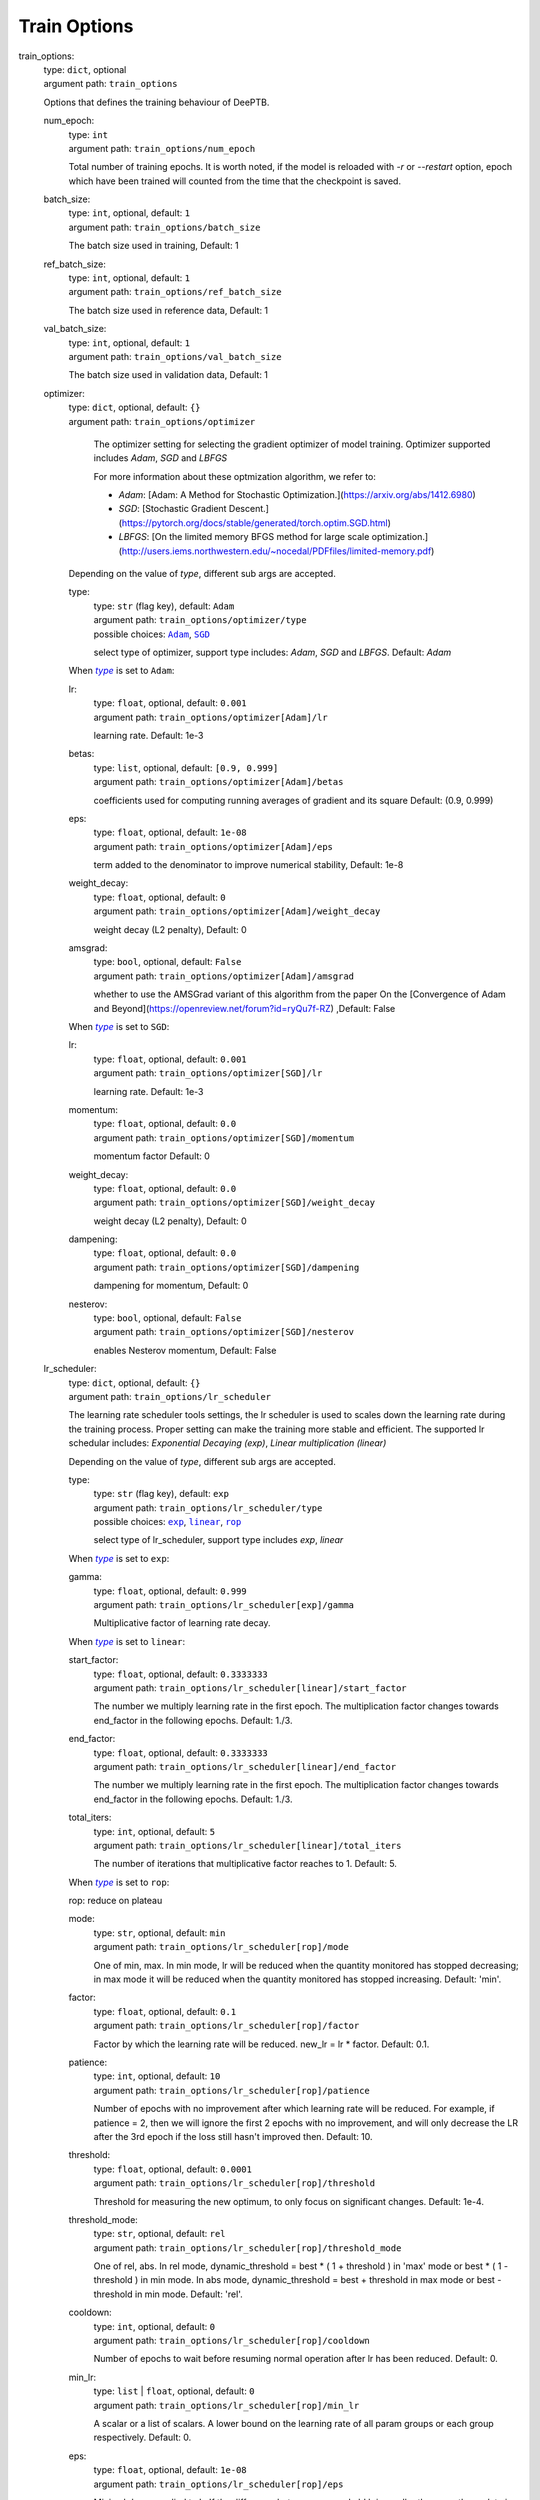 ========================================
Train Options
========================================
.. _`train_options`: 

train_options: 
    | type: ``dict``, optional
    | argument path: ``train_options``

    Options that defines the training behaviour of DeePTB.

    .. _`train_options/num_epoch`: 

    num_epoch: 
        | type: ``int``
        | argument path: ``train_options/num_epoch``

        Total number of training epochs. It is worth noted, if the model is reloaded with `-r` or `--restart` option, epoch which have been trained will counted from the time that the checkpoint is saved.

    .. _`train_options/batch_size`: 

    batch_size: 
        | type: ``int``, optional, default: ``1``
        | argument path: ``train_options/batch_size``

        The batch size used in training, Default: 1

    .. _`train_options/ref_batch_size`: 

    ref_batch_size: 
        | type: ``int``, optional, default: ``1``
        | argument path: ``train_options/ref_batch_size``

        The batch size used in reference data, Default: 1

    .. _`train_options/val_batch_size`: 

    val_batch_size: 
        | type: ``int``, optional, default: ``1``
        | argument path: ``train_options/val_batch_size``

        The batch size used in validation data, Default: 1

    .. _`train_options/optimizer`: 

    optimizer: 
        | type: ``dict``, optional, default: ``{}``
        | argument path: ``train_options/optimizer``

                The optimizer setting for selecting the gradient optimizer of model training. Optimizer supported includes `Adam`, `SGD` and `LBFGS` 

                For more information about these optmization algorithm, we refer to:

                - `Adam`: [Adam: A Method for Stochastic Optimization.](https://arxiv.org/abs/1412.6980)

                - `SGD`: [Stochastic Gradient Descent.](https://pytorch.org/docs/stable/generated/torch.optim.SGD.html)

                - `LBFGS`: [On the limited memory BFGS method for large scale optimization.](http://users.iems.northwestern.edu/~nocedal/PDFfiles/limited-memory.pdf) 

    


        Depending on the value of *type*, different sub args are accepted. 

        .. _`train_options/optimizer/type`: 

        type:
            | type: ``str`` (flag key), default: ``Adam``
            | argument path: ``train_options/optimizer/type`` 
            | possible choices: |code:train_options/optimizer[Adam]|_, |code:train_options/optimizer[SGD]|_

            select type of optimizer, support type includes: `Adam`, `SGD` and `LBFGS`. Default: `Adam`

            .. |code:train_options/optimizer[Adam]| replace:: ``Adam``
            .. _`code:train_options/optimizer[Adam]`: `train_options/optimizer[Adam]`_
            .. |code:train_options/optimizer[SGD]| replace:: ``SGD``
            .. _`code:train_options/optimizer[SGD]`: `train_options/optimizer[SGD]`_

        .. |flag:train_options/optimizer/type| replace:: *type*
        .. _`flag:train_options/optimizer/type`: `train_options/optimizer/type`_


        .. _`train_options/optimizer[Adam]`: 

        When |flag:train_options/optimizer/type|_ is set to ``Adam``: 

        .. _`train_options/optimizer[Adam]/lr`: 

        lr: 
            | type: ``float``, optional, default: ``0.001``
            | argument path: ``train_options/optimizer[Adam]/lr``

            learning rate. Default: 1e-3

        .. _`train_options/optimizer[Adam]/betas`: 

        betas: 
            | type: ``list``, optional, default: ``[0.9, 0.999]``
            | argument path: ``train_options/optimizer[Adam]/betas``

            coefficients used for computing running averages of gradient and its square Default: (0.9, 0.999)

        .. _`train_options/optimizer[Adam]/eps`: 

        eps: 
            | type: ``float``, optional, default: ``1e-08``
            | argument path: ``train_options/optimizer[Adam]/eps``

            term added to the denominator to improve numerical stability, Default: 1e-8

        .. _`train_options/optimizer[Adam]/weight_decay`: 

        weight_decay: 
            | type: ``float``, optional, default: ``0``
            | argument path: ``train_options/optimizer[Adam]/weight_decay``

            weight decay (L2 penalty), Default: 0

        .. _`train_options/optimizer[Adam]/amsgrad`: 

        amsgrad: 
            | type: ``bool``, optional, default: ``False``
            | argument path: ``train_options/optimizer[Adam]/amsgrad``

            whether to use the AMSGrad variant of this algorithm from the paper On the [Convergence of Adam and Beyond](https://openreview.net/forum?id=ryQu7f-RZ) ,Default: False


        .. _`train_options/optimizer[SGD]`: 

        When |flag:train_options/optimizer/type|_ is set to ``SGD``: 

        .. _`train_options/optimizer[SGD]/lr`: 

        lr: 
            | type: ``float``, optional, default: ``0.001``
            | argument path: ``train_options/optimizer[SGD]/lr``

            learning rate. Default: 1e-3

        .. _`train_options/optimizer[SGD]/momentum`: 

        momentum: 
            | type: ``float``, optional, default: ``0.0``
            | argument path: ``train_options/optimizer[SGD]/momentum``

            momentum factor Default: 0

        .. _`train_options/optimizer[SGD]/weight_decay`: 

        weight_decay: 
            | type: ``float``, optional, default: ``0.0``
            | argument path: ``train_options/optimizer[SGD]/weight_decay``

            weight decay (L2 penalty), Default: 0

        .. _`train_options/optimizer[SGD]/dampening`: 

        dampening: 
            | type: ``float``, optional, default: ``0.0``
            | argument path: ``train_options/optimizer[SGD]/dampening``

            dampening for momentum, Default: 0

        .. _`train_options/optimizer[SGD]/nesterov`: 

        nesterov: 
            | type: ``bool``, optional, default: ``False``
            | argument path: ``train_options/optimizer[SGD]/nesterov``

            enables Nesterov momentum, Default: False

    .. _`train_options/lr_scheduler`: 

    lr_scheduler: 
        | type: ``dict``, optional, default: ``{}``
        | argument path: ``train_options/lr_scheduler``

        The learning rate scheduler tools settings, the lr scheduler is used to scales down the learning rate during the training process. Proper setting can make the training more stable and efficient. The supported lr schedular includes: `Exponential Decaying (exp)`, `Linear multiplication (linear)`


        Depending on the value of *type*, different sub args are accepted. 

        .. _`train_options/lr_scheduler/type`: 

        type:
            | type: ``str`` (flag key), default: ``exp``
            | argument path: ``train_options/lr_scheduler/type`` 
            | possible choices: |code:train_options/lr_scheduler[exp]|_, |code:train_options/lr_scheduler[linear]|_, |code:train_options/lr_scheduler[rop]|_

            select type of lr_scheduler, support type includes `exp`, `linear`

            .. |code:train_options/lr_scheduler[exp]| replace:: ``exp``
            .. _`code:train_options/lr_scheduler[exp]`: `train_options/lr_scheduler[exp]`_
            .. |code:train_options/lr_scheduler[linear]| replace:: ``linear``
            .. _`code:train_options/lr_scheduler[linear]`: `train_options/lr_scheduler[linear]`_
            .. |code:train_options/lr_scheduler[rop]| replace:: ``rop``
            .. _`code:train_options/lr_scheduler[rop]`: `train_options/lr_scheduler[rop]`_

        .. |flag:train_options/lr_scheduler/type| replace:: *type*
        .. _`flag:train_options/lr_scheduler/type`: `train_options/lr_scheduler/type`_


        .. _`train_options/lr_scheduler[exp]`: 

        When |flag:train_options/lr_scheduler/type|_ is set to ``exp``: 

        .. _`train_options/lr_scheduler[exp]/gamma`: 

        gamma: 
            | type: ``float``, optional, default: ``0.999``
            | argument path: ``train_options/lr_scheduler[exp]/gamma``

            Multiplicative factor of learning rate decay.


        .. _`train_options/lr_scheduler[linear]`: 

        When |flag:train_options/lr_scheduler/type|_ is set to ``linear``: 

        .. _`train_options/lr_scheduler[linear]/start_factor`: 

        start_factor: 
            | type: ``float``, optional, default: ``0.3333333``
            | argument path: ``train_options/lr_scheduler[linear]/start_factor``

            The number we multiply learning rate in the first epoch.         The multiplication factor changes towards end_factor in the following epochs. Default: 1./3.

        .. _`train_options/lr_scheduler[linear]/end_factor`: 

        end_factor: 
            | type: ``float``, optional, default: ``0.3333333``
            | argument path: ``train_options/lr_scheduler[linear]/end_factor``

            The number we multiply learning rate in the first epoch.     The multiplication factor changes towards end_factor in the following epochs. Default: 1./3.

        .. _`train_options/lr_scheduler[linear]/total_iters`: 

        total_iters: 
            | type: ``int``, optional, default: ``5``
            | argument path: ``train_options/lr_scheduler[linear]/total_iters``

            The number of iterations that multiplicative factor reaches to 1. Default: 5.


        .. _`train_options/lr_scheduler[rop]`: 

        When |flag:train_options/lr_scheduler/type|_ is set to ``rop``: 

        rop: reduce on plateau

        .. _`train_options/lr_scheduler[rop]/mode`: 

        mode: 
            | type: ``str``, optional, default: ``min``
            | argument path: ``train_options/lr_scheduler[rop]/mode``

            One of min, max. In min mode, lr will be reduced when the quantity monitored has stopped decreasing;         in max mode it will be reduced when the quantity monitored has stopped increasing. Default: 'min'.

        .. _`train_options/lr_scheduler[rop]/factor`: 

        factor: 
            | type: ``float``, optional, default: ``0.1``
            | argument path: ``train_options/lr_scheduler[rop]/factor``

            Factor by which the learning rate will be reduced. new_lr = lr * factor. Default: 0.1.

        .. _`train_options/lr_scheduler[rop]/patience`: 

        patience: 
            | type: ``int``, optional, default: ``10``
            | argument path: ``train_options/lr_scheduler[rop]/patience``

            Number of epochs with no improvement after which learning rate will be reduced. For example,         if patience = 2, then we will ignore the first 2 epochs with no improvement,         and will only decrease the LR after the 3rd epoch if the loss still hasn't improved then. Default: 10.

        .. _`train_options/lr_scheduler[rop]/threshold`: 

        threshold: 
            | type: ``float``, optional, default: ``0.0001``
            | argument path: ``train_options/lr_scheduler[rop]/threshold``

            Threshold for measuring the new optimum, to only focus on significant changes. Default: 1e-4.

        .. _`train_options/lr_scheduler[rop]/threshold_mode`: 

        threshold_mode: 
            | type: ``str``, optional, default: ``rel``
            | argument path: ``train_options/lr_scheduler[rop]/threshold_mode``

            One of rel, abs. In rel mode, dynamic_threshold = best * ( 1 + threshold ) in 'max' mode or         best * ( 1 - threshold ) in min mode. In abs mode,         dynamic_threshold = best + threshold in max mode or best - threshold in min mode. Default: 'rel'.

        .. _`train_options/lr_scheduler[rop]/cooldown`: 

        cooldown: 
            | type: ``int``, optional, default: ``0``
            | argument path: ``train_options/lr_scheduler[rop]/cooldown``

            Number of epochs to wait before resuming normal operation after lr has been reduced. Default: 0.

        .. _`train_options/lr_scheduler[rop]/min_lr`: 

        min_lr: 
            | type: ``list`` | ``float``, optional, default: ``0``
            | argument path: ``train_options/lr_scheduler[rop]/min_lr``

            A scalar or a list of scalars.         A lower bound on the learning rate of all param groups or each group respectively. Default: 0.

        .. _`train_options/lr_scheduler[rop]/eps`: 

        eps: 
            | type: ``float``, optional, default: ``1e-08``
            | argument path: ``train_options/lr_scheduler[rop]/eps``

            Minimal decay applied to lr.         If the difference between new and old lr is smaller than eps, the update is ignored. Default: 1e-8.

    .. _`train_options/save_freq`: 

    save_freq: 
        | type: ``int``, optional, default: ``10``
        | argument path: ``train_options/save_freq``

        Frequency, or every how many iteration to saved the current model into checkpoints, The name of checkpoint is formulated as `latest|best_dptb|nnsk_b<bond_cutoff>_c<sk_cutoff>_w<sk_decay_w>`. Default: `10`

    .. _`train_options/validation_freq`: 

    validation_freq: 
        | type: ``int``, optional, default: ``10``
        | argument path: ``train_options/validation_freq``

        Frequency or every how many iteration to do model validation on validation datasets. Default: `10`

    .. _`train_options/display_freq`: 

    display_freq: 
        | type: ``int``, optional, default: ``1``
        | argument path: ``train_options/display_freq``

        Frequency, or every how many iteration to display the training log to screem. Default: `1`

    .. _`train_options/max_ckpt`: 

    max_ckpt: 
        | type: ``int``, optional, default: ``4``
        | argument path: ``train_options/max_ckpt``

        The maximum number of saved checkpoints, Default: 4

    .. _`train_options/loss_options`: 

    loss_options: 
        | type: ``dict``
        | argument path: ``train_options/loss_options``

        .. _`train_options/loss_options/train`: 

        train: 
            | type: ``dict``
            | argument path: ``train_options/loss_options/train``

            Loss options for training.


            Depending on the value of *method*, different sub args are accepted. 

            .. _`train_options/loss_options/train/method`: 

            method:
                | type: ``str`` (flag key)
                | argument path: ``train_options/loss_options/train/method`` 
                | possible choices: |code:train_options/loss_options/train[hamil]|_, |code:train_options/loss_options/train[eigvals]|_, |code:train_options/loss_options/train[hamil_abs]|_, |code:train_options/loss_options/train[hamil_blas]|_

                The loss function type, defined by a string like `<fitting target>_<loss type>`, Default: `eigs_l2dsf`. supported loss functions includes:

                                    - `eigvals`: The mse loss predicted and labeled eigenvalues and Delta eigenvalues between different k.
                                    - `hamil`: 
                                    - `hamil_abs`:
                                    - `hamil_blas`:
                

                .. |code:train_options/loss_options/train[hamil]| replace:: ``hamil``
                .. _`code:train_options/loss_options/train[hamil]`: `train_options/loss_options/train[hamil]`_
                .. |code:train_options/loss_options/train[eigvals]| replace:: ``eigvals``
                .. _`code:train_options/loss_options/train[eigvals]`: `train_options/loss_options/train[eigvals]`_
                .. |code:train_options/loss_options/train[hamil_abs]| replace:: ``hamil_abs``
                .. _`code:train_options/loss_options/train[hamil_abs]`: `train_options/loss_options/train[hamil_abs]`_
                .. |code:train_options/loss_options/train[hamil_blas]| replace:: ``hamil_blas``
                .. _`code:train_options/loss_options/train[hamil_blas]`: `train_options/loss_options/train[hamil_blas]`_

            .. |flag:train_options/loss_options/train/method| replace:: *method*
            .. _`flag:train_options/loss_options/train/method`: `train_options/loss_options/train/method`_


            .. _`train_options/loss_options/train[hamil]`: 

            When |flag:train_options/loss_options/train/method|_ is set to ``hamil``: 

            .. _`train_options/loss_options/train[hamil]/onsite_shift`: 

            onsite_shift: 
                | type: ``bool``, optional, default: ``False``
                | argument path: ``train_options/loss_options/train[hamil]/onsite_shift``

                Whether to use onsite shift in loss function. Default: False


            .. _`train_options/loss_options/train[eigvals]`: 

            When |flag:train_options/loss_options/train/method|_ is set to ``eigvals``: 

            .. _`train_options/loss_options/train[eigvals]/diff_on`: 

            diff_on: 
                | type: ``bool``, optional, default: ``False``
                | argument path: ``train_options/loss_options/train[eigvals]/diff_on``

                Whether to use random differences in loss function. Default: False

            .. _`train_options/loss_options/train[eigvals]/eout_weight`: 

            eout_weight: 
                | type: ``float``, optional, default: ``0.01``
                | argument path: ``train_options/loss_options/train[eigvals]/eout_weight``

                The weight of eigenvalue out of range. Default: 0.01

            .. _`train_options/loss_options/train[eigvals]/diff_weight`: 

            diff_weight: 
                | type: ``float``, optional, default: ``0.01``
                | argument path: ``train_options/loss_options/train[eigvals]/diff_weight``

                The weight of eigenvalue difference. Default: 0.01


            .. _`train_options/loss_options/train[hamil_abs]`: 

            When |flag:train_options/loss_options/train/method|_ is set to ``hamil_abs``: 

            .. _`train_options/loss_options/train[hamil_abs]/onsite_shift`: 

            onsite_shift: 
                | type: ``bool``, optional, default: ``False``
                | argument path: ``train_options/loss_options/train[hamil_abs]/onsite_shift``

                Whether to use onsite shift in loss function. Default: False


            .. _`train_options/loss_options/train[hamil_blas]`: 

            When |flag:train_options/loss_options/train/method|_ is set to ``hamil_blas``: 

            .. _`train_options/loss_options/train[hamil_blas]/onsite_shift`: 

            onsite_shift: 
                | type: ``bool``, optional, default: ``False``
                | argument path: ``train_options/loss_options/train[hamil_blas]/onsite_shift``

                Whether to use onsite shift in loss function. Default: False

        .. _`train_options/loss_options/validation`: 

        validation: 
            | type: ``dict``, optional
            | argument path: ``train_options/loss_options/validation``

            Loss options for validation.


            Depending on the value of *method*, different sub args are accepted. 

            .. _`train_options/loss_options/validation/method`: 

            method:
                | type: ``str`` (flag key)
                | argument path: ``train_options/loss_options/validation/method`` 
                | possible choices: |code:train_options/loss_options/validation[hamil]|_, |code:train_options/loss_options/validation[eigvals]|_, |code:train_options/loss_options/validation[hamil_abs]|_, |code:train_options/loss_options/validation[hamil_blas]|_

                The loss function type, defined by a string like `<fitting target>_<loss type>`, Default: `eigs_l2dsf`. supported loss functions includes:

                                    - `eigvals`: The mse loss predicted and labeled eigenvalues and Delta eigenvalues between different k.
                                    - `hamil`: 
                                    - `hamil_abs`:
                                    - `hamil_blas`:
                

                .. |code:train_options/loss_options/validation[hamil]| replace:: ``hamil``
                .. _`code:train_options/loss_options/validation[hamil]`: `train_options/loss_options/validation[hamil]`_
                .. |code:train_options/loss_options/validation[eigvals]| replace:: ``eigvals``
                .. _`code:train_options/loss_options/validation[eigvals]`: `train_options/loss_options/validation[eigvals]`_
                .. |code:train_options/loss_options/validation[hamil_abs]| replace:: ``hamil_abs``
                .. _`code:train_options/loss_options/validation[hamil_abs]`: `train_options/loss_options/validation[hamil_abs]`_
                .. |code:train_options/loss_options/validation[hamil_blas]| replace:: ``hamil_blas``
                .. _`code:train_options/loss_options/validation[hamil_blas]`: `train_options/loss_options/validation[hamil_blas]`_

            .. |flag:train_options/loss_options/validation/method| replace:: *method*
            .. _`flag:train_options/loss_options/validation/method`: `train_options/loss_options/validation/method`_


            .. _`train_options/loss_options/validation[hamil]`: 

            When |flag:train_options/loss_options/validation/method|_ is set to ``hamil``: 

            .. _`train_options/loss_options/validation[hamil]/onsite_shift`: 

            onsite_shift: 
                | type: ``bool``, optional, default: ``False``
                | argument path: ``train_options/loss_options/validation[hamil]/onsite_shift``

                Whether to use onsite shift in loss function. Default: False


            .. _`train_options/loss_options/validation[eigvals]`: 

            When |flag:train_options/loss_options/validation/method|_ is set to ``eigvals``: 

            .. _`train_options/loss_options/validation[eigvals]/diff_on`: 

            diff_on: 
                | type: ``bool``, optional, default: ``False``
                | argument path: ``train_options/loss_options/validation[eigvals]/diff_on``

                Whether to use random differences in loss function. Default: False

            .. _`train_options/loss_options/validation[eigvals]/eout_weight`: 

            eout_weight: 
                | type: ``float``, optional, default: ``0.01``
                | argument path: ``train_options/loss_options/validation[eigvals]/eout_weight``

                The weight of eigenvalue out of range. Default: 0.01

            .. _`train_options/loss_options/validation[eigvals]/diff_weight`: 

            diff_weight: 
                | type: ``float``, optional, default: ``0.01``
                | argument path: ``train_options/loss_options/validation[eigvals]/diff_weight``

                The weight of eigenvalue difference. Default: 0.01


            .. _`train_options/loss_options/validation[hamil_abs]`: 

            When |flag:train_options/loss_options/validation/method|_ is set to ``hamil_abs``: 

            .. _`train_options/loss_options/validation[hamil_abs]/onsite_shift`: 

            onsite_shift: 
                | type: ``bool``, optional, default: ``False``
                | argument path: ``train_options/loss_options/validation[hamil_abs]/onsite_shift``

                Whether to use onsite shift in loss function. Default: False


            .. _`train_options/loss_options/validation[hamil_blas]`: 

            When |flag:train_options/loss_options/validation/method|_ is set to ``hamil_blas``: 

            .. _`train_options/loss_options/validation[hamil_blas]/onsite_shift`: 

            onsite_shift: 
                | type: ``bool``, optional, default: ``False``
                | argument path: ``train_options/loss_options/validation[hamil_blas]/onsite_shift``

                Whether to use onsite shift in loss function. Default: False

        .. _`train_options/loss_options/reference`: 

        reference: 
            | type: ``dict``, optional
            | argument path: ``train_options/loss_options/reference``

            Loss options for reference data in training.


            Depending on the value of *method*, different sub args are accepted. 

            .. _`train_options/loss_options/reference/method`: 

            method:
                | type: ``str`` (flag key)
                | argument path: ``train_options/loss_options/reference/method`` 
                | possible choices: |code:train_options/loss_options/reference[hamil]|_, |code:train_options/loss_options/reference[eigvals]|_, |code:train_options/loss_options/reference[hamil_abs]|_, |code:train_options/loss_options/reference[hamil_blas]|_

                The loss function type, defined by a string like `<fitting target>_<loss type>`, Default: `eigs_l2dsf`. supported loss functions includes:

                                    - `eigvals`: The mse loss predicted and labeled eigenvalues and Delta eigenvalues between different k.
                                    - `hamil`: 
                                    - `hamil_abs`:
                                    - `hamil_blas`:
                

                .. |code:train_options/loss_options/reference[hamil]| replace:: ``hamil``
                .. _`code:train_options/loss_options/reference[hamil]`: `train_options/loss_options/reference[hamil]`_
                .. |code:train_options/loss_options/reference[eigvals]| replace:: ``eigvals``
                .. _`code:train_options/loss_options/reference[eigvals]`: `train_options/loss_options/reference[eigvals]`_
                .. |code:train_options/loss_options/reference[hamil_abs]| replace:: ``hamil_abs``
                .. _`code:train_options/loss_options/reference[hamil_abs]`: `train_options/loss_options/reference[hamil_abs]`_
                .. |code:train_options/loss_options/reference[hamil_blas]| replace:: ``hamil_blas``
                .. _`code:train_options/loss_options/reference[hamil_blas]`: `train_options/loss_options/reference[hamil_blas]`_

            .. |flag:train_options/loss_options/reference/method| replace:: *method*
            .. _`flag:train_options/loss_options/reference/method`: `train_options/loss_options/reference/method`_


            .. _`train_options/loss_options/reference[hamil]`: 

            When |flag:train_options/loss_options/reference/method|_ is set to ``hamil``: 

            .. _`train_options/loss_options/reference[hamil]/onsite_shift`: 

            onsite_shift: 
                | type: ``bool``, optional, default: ``False``
                | argument path: ``train_options/loss_options/reference[hamil]/onsite_shift``

                Whether to use onsite shift in loss function. Default: False


            .. _`train_options/loss_options/reference[eigvals]`: 

            When |flag:train_options/loss_options/reference/method|_ is set to ``eigvals``: 

            .. _`train_options/loss_options/reference[eigvals]/diff_on`: 

            diff_on: 
                | type: ``bool``, optional, default: ``False``
                | argument path: ``train_options/loss_options/reference[eigvals]/diff_on``

                Whether to use random differences in loss function. Default: False

            .. _`train_options/loss_options/reference[eigvals]/eout_weight`: 

            eout_weight: 
                | type: ``float``, optional, default: ``0.01``
                | argument path: ``train_options/loss_options/reference[eigvals]/eout_weight``

                The weight of eigenvalue out of range. Default: 0.01

            .. _`train_options/loss_options/reference[eigvals]/diff_weight`: 

            diff_weight: 
                | type: ``float``, optional, default: ``0.01``
                | argument path: ``train_options/loss_options/reference[eigvals]/diff_weight``

                The weight of eigenvalue difference. Default: 0.01


            .. _`train_options/loss_options/reference[hamil_abs]`: 

            When |flag:train_options/loss_options/reference/method|_ is set to ``hamil_abs``: 

            .. _`train_options/loss_options/reference[hamil_abs]/onsite_shift`: 

            onsite_shift: 
                | type: ``bool``, optional, default: ``False``
                | argument path: ``train_options/loss_options/reference[hamil_abs]/onsite_shift``

                Whether to use onsite shift in loss function. Default: False


            .. _`train_options/loss_options/reference[hamil_blas]`: 

            When |flag:train_options/loss_options/reference/method|_ is set to ``hamil_blas``: 

            .. _`train_options/loss_options/reference[hamil_blas]/onsite_shift`: 

            onsite_shift: 
                | type: ``bool``, optional, default: ``False``
                | argument path: ``train_options/loss_options/reference[hamil_blas]/onsite_shift``

                Whether to use onsite shift in loss function. Default: False


